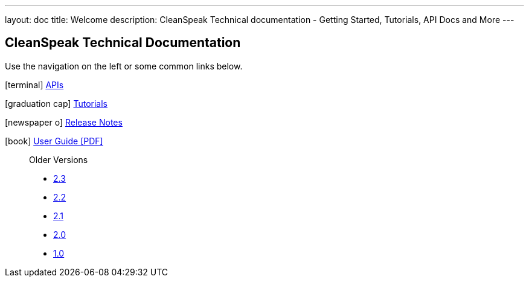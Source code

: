 ---
layout: doc
title: Welcome
description: CleanSpeak Technical documentation - Getting Started, Tutorials, API Docs and More
---

== CleanSpeak Technical Documentation

Use the navigation on the left or some common links below.

icon:terminal[] link:apis/[APIs]

icon:graduation-cap[] link:tutorials/[Tutorials]

icon:newspaper-o[] link:release-notes/[Release Notes]

icon:book[] https://cleanspeak.com/docs/user-guides/cleanspeak-3.x.pdf[User Guide [PDF\]] ::

Older Versions
** https://cleanspeak.com/docs/old-versions/cleanspeak-2.3.pdf[2.3]
** https://cleanspeak.com/docs/old-versions/cleanspeak-2.2.pdf[2.2]
** https://cleanspeak.com/docs/old-versions/cleanspeak-2.1.pdf[2.1]
** https://cleanspeak.com/docs/old-versions/cleanspeak-2.0.pdf[2.0]
** https://cleanspeak.com/docs/old-versions/cleanspeak-1.0.pdf[1.0]

